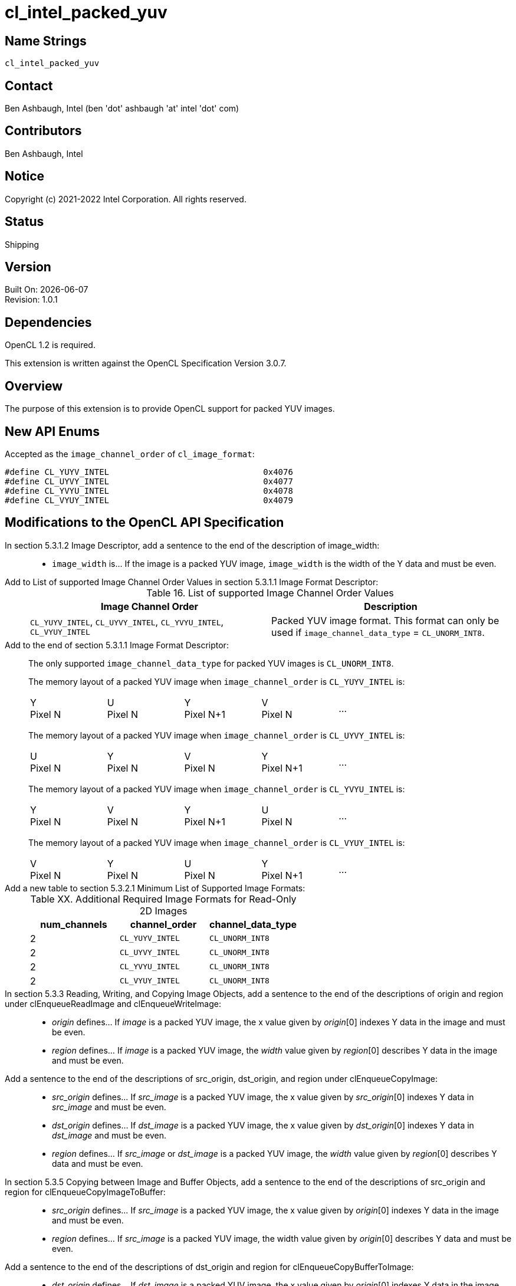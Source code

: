 = cl_intel_packed_yuv

// This section needs to be after the document title.
:doctype: book
:toc2:
:toc: left
:encoding: utf-8
:lang: en

:blank: pass:[ +]

// Set the default source code type in this document to C++,
// for syntax highlighting purposes.  This is needed because
// docbook uses c++ and html5 uses cpp.
:language: {basebackend@docbook:c++:cpp}

== Name Strings

`cl_intel_packed_yuv`

== Contact

Ben Ashbaugh, Intel (ben 'dot' ashbaugh 'at' intel 'dot' com)

== Contributors

// spell-checker: disable
Ben Ashbaugh, Intel
// spell-checker: enable

== Notice

Copyright (c) 2021-2022 Intel Corporation.  All rights reserved.

== Status

Shipping

== Version

Built On: {docdate} +
Revision: 1.0.1

== Dependencies

OpenCL 1.2 is required.

This extension is written against the OpenCL Specification Version 3.0.7.

== Overview

The purpose of this extension is to provide OpenCL support for packed YUV
images.

== New API Enums

Accepted as the `image_channel_order` of `cl_image_format`:

[source]
----
#define CL_YUYV_INTEL                               0x4076
#define CL_UYVY_INTEL                               0x4077
#define CL_YVYU_INTEL                               0x4078
#define CL_VYUY_INTEL                               0x4079
----

== Modifications to the OpenCL API Specification

In section 5.3.1.2 Image Descriptor, add a sentence to the end of the description of image_width: ::
+
--
* `image_width` is...  If the image is a packed YUV image, `image_width` is the width of the Y data and must be even.
--

Add to List of supported Image Channel Order Values in section 5.3.1.1 Image Format Descriptor: ::
+
--
[caption="Table 16. "]
.List of supported Image Channel Order Values
[width="100%",cols="<50%,<50%",options="header"]
|====
| Image Channel Order | Description
| `CL_YUYV_INTEL`, `CL_UYVY_INTEL`, `CL_YVYU_INTEL`, `CL_VYUY_INTEL`
  | Packed YUV image format.  This format can only be used if `image_channel_data_type` = `CL_UNORM_INT8`.
|====
--

Add to the end of section 5.3.1.1 Image Format Descriptor: ::
+
--
The only supported `image_channel_data_type` for packed YUV images is `CL_UNORM_INT8`.

The memory layout of a packed YUV image when `image_channel_order` is `CL_YUYV_INTEL` is:

[width="80%",cols="<20%,<20%,<20%,<20%,<20%"]
|====
| Y +
Pixel N
| U +
Pixel N
| Y +
Pixel N+1
| V +
Pixel N
| ...
|====

The memory layout of a packed YUV image when `image_channel_order` is `CL_UYVY_INTEL` is:

[width="80%",cols="<20%,<20%,<20%,<20%,<20%"]
|====
| U +
Pixel N
| Y +
Pixel N
| V +
Pixel N
| Y +
Pixel N+1
| ...
|====

The memory layout of a packed YUV image when `image_channel_order` is `CL_YVYU_INTEL` is:

[width="80%",cols="<20%,<20%,<20%,<20%,<20%"]
|====
| Y +
Pixel N
| V +
Pixel N
| Y +
Pixel N+1
| U +
Pixel N
| ...
|====

The memory layout of a packed YUV image when `image_channel_order` is `CL_VYUY_INTEL` is:

[width="80%",cols="<20%,<20%,<20%,<20%,<20%"]
|====
| V +
Pixel N
| Y +
Pixel N
| U +
Pixel N
| Y +
Pixel N+1
| ...
|====
--

Add a new table to section 5.3.2.1 Minimum List of Supported Image Formats: ::
+
--
[caption="Table XX. "]
.Additional Required Image Formats for Read-Only 2D Images
[width="100%",cols="1,1,1",options="header"]
|====
| num_channels | channel_order | channel_data_type
| 2
    | `CL_YUYV_INTEL`
        | `CL_UNORM_INT8`
| 2
    | `CL_UYVY_INTEL`
        | `CL_UNORM_INT8`
| 2
    | `CL_YVYU_INTEL`
        | `CL_UNORM_INT8`
| 2
    | `CL_VYUY_INTEL`
        | `CL_UNORM_INT8`
|====
--

In section 5.3.3 Reading, Writing, and Copying Image Objects, add a sentence to the end of the descriptions of origin and region under clEnqueueReadImage and clEnqueueWriteImage: ::
+
--
* _origin_ defines... If _image_ is a packed YUV image, the x value given by _origin_[0] indexes Y data in the image and must be even.

* _region_ defines... If _image_ is a packed YUV image, the _width_ value given by _region_[0] describes Y data in the image and must be even.
--

Add a sentence to the end of the descriptions of src_origin, dst_origin, and region under clEnqueueCopyImage: ::
+
--
* _src_origin_ defines... If _src_image_ is a packed YUV image, the x value given by _src_origin_[0] indexes Y data in _src_image_ and must be even.

* _dst_origin_ defines... If _dst_image_ is a packed YUV image, the x value given by _dst_origin_[0] indexes Y data in _dst_image_ and must be even.

* _region_ defines... If _src_image_ or _dst_image_ is a packed YUV image, the _width_ value given by _region_[0] describes Y data and must be even.
--

In section 5.3.5 Copying between Image and Buffer Objects, add a sentence to the end of the descriptions of src_origin and region for clEnqueueCopyImageToBuffer: ::
+
--
* _src_origin_ defines... If _src_image_ is a packed YUV image, the x value given by _origin_[0] indexes Y data in the image and must be even.

* _region_ defines... If _src_image_ is a packed YUV image, the width value given by _origin_[0] describes Y data and must be even.
--

Add a sentence to the end of the descriptions of dst_origin and region for clEnqueueCopyBufferToImage: ::
+
--
* _dst_origin_ defines... If _dst_image_ is a packed YUV image, the x value given by _origin_[0] indexes Y data in the image and must be even.

* _region_ defines... If _dst_image_ is a packed YUV image, the width value given by _region_[0] describes Y data and must be even.
--

In section 5.3.6 Mapping Image Objects, add a sentence to the end of the descriptions of origin and region for clEnqueueMapImage: ::
+
--
* _origin_ defines... If _image_ is a packed YUV image, the x value given by _origin_[0] describes Y data and must be even.

* _region_ defines... If _image_ is a packed YUV image, the width value given by _region_[0] describes Y data and must be even.
--

== Modifications to the OpenCL C Specification

In section 6.15.15.1.1 Determining the border color or value, add a bullet for packed YUV formats: ::
+
--
* If image channel order is `CL_YUYV_INTEL`, `CL_UYVY_INTEL`, `CL_YVYU_INTEL`, or `CL_VYUY_INTEL`, the border color is value is undefined.
--

Add to the un-numbered table in section 6.15.15.7 Mapping image channels to color values returned by read_image and color values passed to write_image to image channels: ::
+
--
[cols=",",]
|====
| *Channel Order*   | `float4`, `int4` or `uint4` *components of channel data*
| `CL_YUYV_INTEL`, `CL_UYVY_INTEL`, `CL_YVYU_INTEL`, `CL_VYUY_INTEL`
                    | (V, Y, U, 1.0)
|====
--

== Issues

None.

== Revision History

[cols="5,15,15,70"]
[grid="rows"]
[options="header"]
|========================================
|Rev|Date|Author|Changes
|1.0.0|2016-07-14|Ben Ashbaugh|*Initial Revision*
|1.0.1|2021-05-28|Ben Ashbaugh|Converted to asciidoc, corrected border color value.
|========================================

//************************************************************************
//Other formatting suggestions:
//
//* Use *bold* text for host APIs, or [source] syntax highlighting.
//* Use `mono` text for device APIs, or [source] syntax highlighting.
//* Use `mono` text for extension names, types, or enum values.
//* Use _italics_ for parameters.
//************************************************************************
